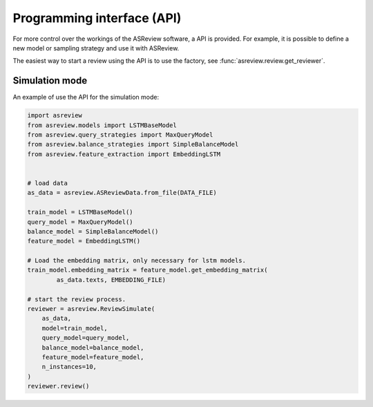Programming interface (API)
===========================

For more control over the workings of the ASReview software, a API is provided.
For example, it is possible to define a new model or sampling strategy and use it with ASReview.

The easiest way to start a review using the API is to use the factory, see
:func:`asreview.review.get_reviewer`.


Simulation mode
---------------

An example of use the API for the simulation mode:

.. code-block:: python

	import asreview
	from asreview.models import LSTMBaseModel
	from asreview.query_strategies import MaxQueryModel
	from asreview.balance_strategies import SimpleBalanceModel
	from asreview.feature_extraction import EmbeddingLSTM


	# load data
	as_data = asreview.ASReviewData.from_file(DATA_FILE)

	train_model = LSTMBaseModel()
	query_model = MaxQueryModel()
	balance_model = SimpleBalanceModel()
	feature_model = EmbeddingLSTM()

	# Load the embedding matrix, only necessary for lstm models.
	train_model.embedding_matrix = feature_model.get_embedding_matrix(
		as_data.texts, EMBEDDING_FILE)

	# start the review process.
	reviewer = asreview.ReviewSimulate(
	    as_data,
	    model=train_model,
	    query_model=query_model,
	    balance_model=balance_model,
	    feature_model=feature_model,
	    n_instances=10,
	)
	reviewer.review()
